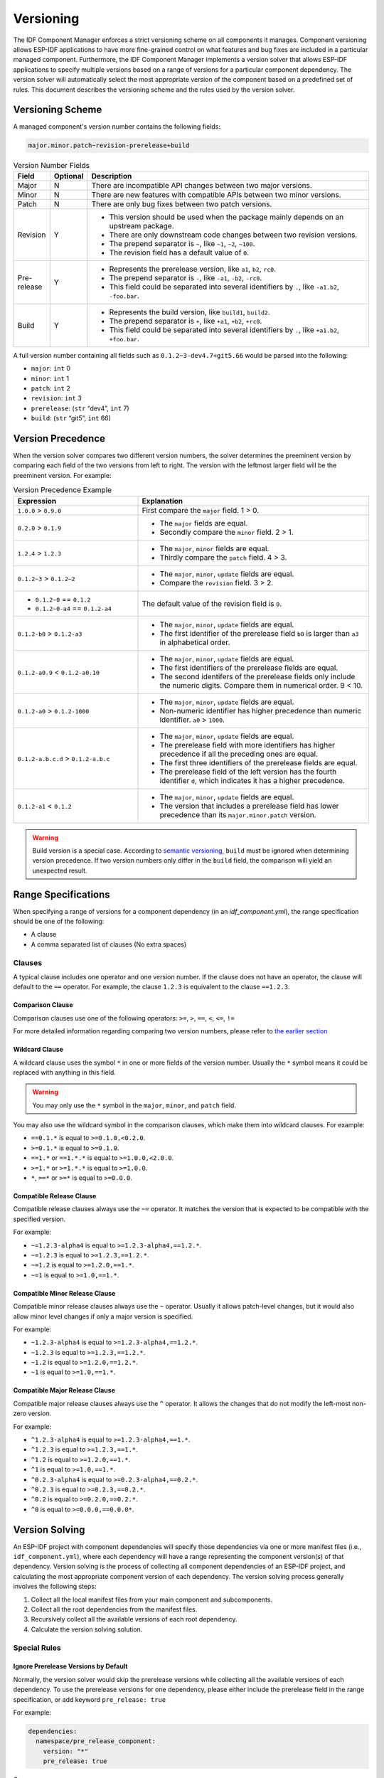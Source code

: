 Versioning
==========

The IDF Component Manager enforces a strict versioning scheme on all components it manages. Component versioning allows ESP-IDF applications to have more fine-grained control on what features and bug fixes are included in a particular managed component. Furthermore, the IDF Component Manager implements a version solver that allows ESP-IDF applications to specify multiple versions based on a range of versions for a particular component dependency. The version solver will automatically select the most appropriate version of the component based on a predefined set of rules. This document describes the versioning scheme and the rules used by the version solver.

Versioning Scheme
-----------------

A managed component's version number contains the following fields:

.. code-block:: none

   major.minor.patch~revision-prerelease+build

.. list-table:: Version Number Fields
   :widths: 10 10 80
   :header-rows: 1

   *  - Field
      - Optional
      - Description
   *  - Major
      - N
      - There are incompatible API changes between two major versions.
   *  - Minor
      - N
      - There are new features with compatible APIs between two minor versions.
   *  - Patch
      - N
      - There are only bug fixes between two patch versions.
   *  - Revision
      - Y
      -
         - This version should be used when the package mainly depends on an upstream package.
         - There are only downstream code changes between two revision versions.
         - The prepend separator is ``~``, like ``~1``, ``~2``, ``~100``.
         - The revision field has a default value of ``0``.
   *  - Pre-release
      - Y
      -
         - Represents the prerelease version, like ``a1``, ``b2``, ``rc0``.
         - The prepend separator is ``-``, like ``-a1``, ``-b2``, ``-rc0``.
         - This field could be separated into several identifiers by ``.``, like ``-a1.b2``, ``-foo.bar``.
   *  - Build
      - Y
      -
         - Represents the build version, like ``build1``, ``build2``.
         - The prepend separator is ``+``, like ``+a1``, ``+b2``, ``+rc0``.
         - This field could be separated into several identifiers by ``.``, like ``+a1.b2``, ``+foo.bar``.

A full version number containing all fields such as ``0.1.2~3-dev4.7+git5.66`` would be parsed into the following:

- ``major``: ``int`` 0
- ``minor``: ``int`` 1
- ``patch``: ``int`` 2
- ``revision``: ``int`` 3
- ``prerelease``: (``str`` “dev4”, ``int`` 7)
- ``build``: (``str`` “git5”, ``int`` 66)

Version Precedence
------------------

When the version solver compares two different version numbers, the solver determines the preeminent version by comparing each field of the two versions from left to right. The version with the leftmost larger field will be the preeminent version. For example:

.. list-table:: Version Precedence Example
   :widths: 35 65
   :header-rows: 1

   *  - Expression
      - Explanation
   *  - ``1.0.0`` > ``0.9.0``
      - First compare the ``major`` field. 1 > 0.
   *  - ``0.2.0`` > ``0.1.9``
      -
         - The ``major`` fields are equal.
         - Secondly compare the ``minor`` field. 2 > 1.
   *  - ``1.2.4`` > ``1.2.3``
      -
         - The ``major``, ``minor`` fields are equal.
         - Thirdly compare the ``patch`` field. 4 > 3.
   *  - ``0.1.2~3`` > ``0.1.2~2``
      -
         - The ``major``, ``minor``, ``update`` fields are equal.
         - Compare the ``revision`` field. 3 > 2.
   *  -
         - ``0.1.2~0`` == ``0.1.2``
         - ``0.1.2~0-a4`` == ``0.1.2-a4``
      - The default value of the revision field is ``0``.
   *  - ``0.1.2-b0`` > ``0.1.2-a3``
      -
         - The ``major``, ``minor``, ``update`` fields are equal.
         - The first identifier of the prerelease field ``b0`` is larger than ``a3`` in alphabetical order.
   *  - ``0.1.2-a0.9`` < ``0.1.2-a0.10``
      -
         - The ``major``, ``minor``, ``update`` fields are equal.
         - The first identifiers of the prerelease fields are equal.
         - The second identifers of the prerelease fields only include the numeric digits. Compare them in numerical order. 9 < 10.
   *  - ``0.1.2-a0`` > ``0.1.2-1000``
      -
         - The ``major``, ``minor``, ``update`` fields are equal.
         - Non-numeric identifier has higher precedence than numeric identifier. ``a0`` > ``1000``.
   *  - ``0.1.2-a.b.c.d`` > ``0.1.2-a.b.c``
      -
         - The ``major``, ``minor``, ``update`` fields are equal.
         - The prerelease field with more identifiers has higher precedence if all the preceding ones are equal.
         - The first three identifiers of the prerelease fields are equal.
         - The prerelease field of the left version has the fourth identifier ``d``, which indicates it has a higher precedence.
   *  - ``0.1.2-a1`` < ``0.1.2``
      -
         - The ``major``, ``minor``, ``update`` fields are equal.
         - The version that includes a prerelease field has lower precedence than its ``major.minor.patch`` version.

.. warning::

   Build version is a special case. According to `semantic versioning <https://semver.org/#spec-item-10>`_, ``build`` must be ignored when determining version precedence. If two version numbers only differ in the ``build`` field, the comparison will yield an unexpected result.

Range Specifications
--------------------

When specifying a range of versions for a component dependency (in an `idf_component.yml`), the range specification should be one of the following:

- A clause
- A comma separated list of clauses (No extra spaces)

Clauses
~~~~~~~

A typical clause includes one operator and one version number. If the clause does not have an operator, the clause will default to the ``==`` operator. For example, the clause ``1.2.3`` is equivalent to the clause ``==1.2.3``.

Comparison Clause
^^^^^^^^^^^^^^^^^

Comparison clauses use one of the following operators: ``>=``, ``>``, ``==``, ``<``, ``<=``, ``!=``

For more detailed information regarding comparing two version numbers, please refer to `the earlier section <#version-precedence>`__

Wildcard Clause
^^^^^^^^^^^^^^^

A wildcard clause uses the symbol ``*`` in one or more fields of the version number. Usually the ``*`` symbol means it could be replaced with anything in this field.

.. warning::

   You may only use the ``*`` symbol in the ``major``, ``minor``, and ``patch`` field.

You may also use the wildcard symbol in the comparison clauses, which make them into wildcard clauses. For example:

- ``==0.1.*`` is equal to ``>=0.1.0,<0.2.0``.
- ``>=0.1.*`` is equal to ``>=0.1.0``.
- ``==1.*`` or ``==1.*.*`` is equal to ``>=1.0.0,<2.0.0``.
- ``>=1.*`` or ``>=1.*.*`` is equal to ``>=1.0.0``.
- ``*``, ``==*`` or ``>=*`` is equal to ``>=0.0.0``.

Compatible Release Clause
^^^^^^^^^^^^^^^^^^^^^^^^^

Compatible release clauses always use the ``~=`` operator. It matches the version that is expected to be compatible with the specified version.

For example:

- ``~=1.2.3-alpha4`` is equal to ``>=1.2.3-alpha4,==1.2.*``.
- ``~=1.2.3`` is equal to ``>=1.2.3,==1.2.*``.
- ``~=1.2`` is equal to ``>=1.2.0,==1.*``.
- ``~=1`` is equal to ``>=1.0,==1.*``.

Compatible Minor Release Clause
^^^^^^^^^^^^^^^^^^^^^^^^^^^^^^^

Compatible minor release clauses always use the ``~`` operator. Usually it allows patch-level changes, but it would also allow minor level changes if only a major version is specified.

For example:

- ``~1.2.3-alpha4`` is equal to ``>=1.2.3-alpha4,==1.2.*``.
- ``~1.2.3`` is equal to ``>=1.2.3,==1.2.*``.
- ``~1.2`` is equal to ``>=1.2.0,==1.2.*``.
- ``~1`` is equal to ``>=1.0,==1.*``.

Compatible Major Release Clause
^^^^^^^^^^^^^^^^^^^^^^^^^^^^^^^

Compatible major release clauses always use the ``^`` operator. It allows the changes that do not modify the left-most non-zero version.

For example:

- ``^1.2.3-alpha4`` is equal to ``>=1.2.3-alpha4,==1.*``.
- ``^1.2.3`` is equal to ``>=1.2.3,==1.*``.
- ``^1.2`` is equal to ``>=1.2.0,==1.*``.
- ``^1`` is equal to ``>=1.0,==1.*``.
- ``^0.2.3-alpha4`` is equal to ``>=0.2.3-alpha4,==0.2.*``.
- ``^0.2.3`` is equal to ``>=0.2.3,==0.2.*``.
- ``^0.2`` is equal to ``>=0.2.0,==0.2.*``.
- ``^0`` is equal to ``>=0.0.0,==0.0.0*``.

Version Solving
---------------

An ESP-IDF project with component dependencies will specify those dependencies via one or more manifest files (i.e., ``idf_component.yml``), where each dependency will have a range representing the component version(s) of that dependency. Version solving is the process of collecting all component dependencies of an ESP-IDF project, and calculating the most appropriate component version of each dependency. The version solving process generally involves the following steps:

1. Collect all the local manifest files from your main component and subcomponents.
2. Collect all the root dependencies from the manifest files.
3. Recursively collect all the available versions of each root dependency.
4. Calculate the version solving solution.

Special Rules
~~~~~~~~~~~~~

Ignore Prerelease Versions by Default
^^^^^^^^^^^^^^^^^^^^^^^^^^^^^^^^^^^^^

Normally, the version solver would skip the prerelease versions while collecting all the available versions of each dependency. To use the prerelease versions for one dependency, please either include the prerelease field in the range specification, or add keyword ``pre_release: true``

For example:

.. code-block:: yaml

   dependencies:
     namespace/pre_release_component:
       version: "*"
       pre_release: true

Or

.. code-block:: yaml

   dependencies:
     namespace/pre_release_component:
       version: "~1.0.0-a1"


Local Dependencies First
^^^^^^^^^^^^^^^^^^^^^^^^

.. versionadded:: 1.3

While collecting the root dependencies, local file system components are given precedence.

For example, this is our main component `idf_component.yml`:

.. code-block:: yaml

   dependencies:
     test/circular_dependency_b: "==1.0.0"
     test/circular_dependency_a:
       path: '../test__circular_dependency_a'

``test/circular_dependency_b`` 1.0.0 version depends on ``test/circular_dependency_a``. When a local component with the same name is defined, we would replace the dependency of all collected component versions with this local one. The final dependency chain would be:

- ``root`` depends on ``test/circular_dependency_a (local)``
- ``root`` depends on ``test/circular_dependency_b (1.0.0)``
- ``test/circular_dependency_b (1.0.0)`` replace the original dependency ``test/circular_dependency_a (2.0.0)`` to ``test/circular_dependency_a (local)``
